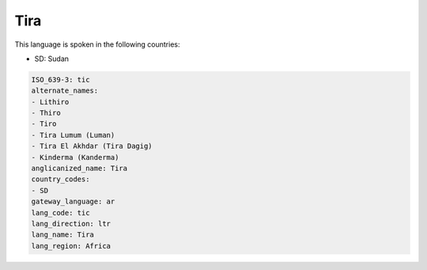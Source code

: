 .. _tic:

Tira
====

This language is spoken in the following countries:

* SD: Sudan

.. code-block:: yaml

    ISO_639-3: tic
    alternate_names:
    - Lithiro
    - Thiro
    - Tiro
    - Tira Lumum (Luman)
    - Tira El Akhdar (Tira Dagig)
    - Kinderma (Kanderma)
    anglicanized_name: Tira
    country_codes:
    - SD
    gateway_language: ar
    lang_code: tic
    lang_direction: ltr
    lang_name: Tira
    lang_region: Africa
    

